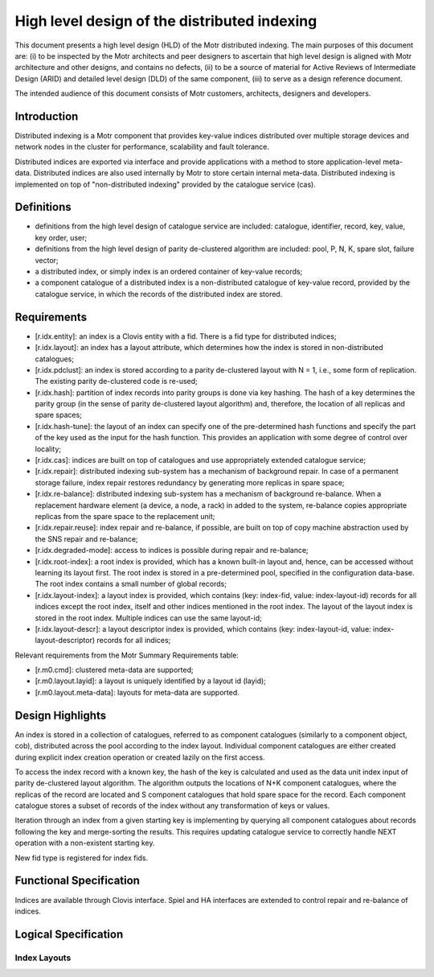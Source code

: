 =====================================================
High level design of the distributed indexing
=====================================================

This document presents a high level design (HLD) of the Motr distributed indexing. The main purposes of this document are: (i) to be inspected by the Motr architects and peer designers to ascertain that high level design is aligned with Motr architecture and other designs, and contains no defects, (ii) to be a source of material for Active Reviews of Intermediate Design (ARID) and detailed level design (DLD) of the same component, (iii) to serve as a design reference document.

The intended audience of this document consists of Motr customers, architects, designers and developers.

**************
Introduction
**************

Distributed indexing is a Motr component that provides key-value indices distributed over multiple storage devices and network nodes in the cluster for performance, scalability and fault tolerance.

Distributed indices are exported via interface and provide applications with a method to store application-level meta-data. Distributed indices are also used internally by Motr to store certain internal meta-data. Distributed indexing is implemented on top of "non-distributed indexing" provided by the catalogue service (cas).

************
Definitions
************

- definitions from the high level design of catalogue service are included: catalogue, identifier, record, key, value, key order, user; 

- definitions from the high level design of parity de-clustered algorithm are included: pool, P, N, K, spare slot, failure vector;

- a distributed index, or simply index is an ordered container of key-value records;

- a component catalogue of a distributed index is a non-distributed catalogue of key-value record, provided by the catalogue service, in which the records of the distributed index are stored.

**************
Requirements
**************

- [r.idx.entity]: an index is a Clovis entity with a fid. There is a fid type for distributed indices;

- [r.idx.layout]: an index has a layout attribute, which determines how the index is stored in non-distributed catalogues;

- [r.idx.pdclust]: an index is stored according to a parity de-clustered layout with N = 1, i.e., some form of replication. The existing parity de-clustered code is re-used;

- [r.idx.hash]: partition of index records into parity groups is done via key hashing. The hash of a key determines the parity group (in the sense of parity de-clustered layout algorithm) and, therefore, the location of all replicas and spare spaces;

- [r.idx.hash-tune]: the layout of an index can specify one of the pre-determined hash functions and specify the part of the key used as the input for the hash function. This provides an application with some degree of control over locality;

- [r.idx.cas]: indices are built on top of catalogues and use appropriately extended catalogue service;

- [r.idx.repair]: distributed indexing sub-system has a mechanism of background repair. In case of a permanent storage failure, index repair restores redundancy by generating more replicas in spare space;

- [r.idx.re-balance]: distributed indexing sub-system has a mechanism of background re-balance. When a replacement hardware element (a device, a node, a rack) in added to the system, re-balance copies appropriate replicas from the spare space to the replacement unit;

- [r.idx.repair.reuse]: index repair and re-balance, if possible, are built on top of copy machine abstraction used by the SNS repair and re-balance;

- [r.idx.degraded-mode]: access to indices is possible during repair and re-balance;

- [r.idx.root-index]: a root index is provided, which has a known built-in layout and, hence, can be accessed without learning its layout first. The root index is stored in a pre-determined pool, specified in the configuration data-base. The root index contains a small number of global records;

- [r.idx.layout-index]: a layout index is provided, which contains (key: index-fid, value: index-layout-id) records for all indices except the root index, itself and other indices mentioned in the root index. The layout of the layout index is stored in the root index. Multiple indices can use the same layout-id;

- [r.idx.layout-descr]: a layout descriptor index is provided, which contains (key: index-layout-id, value: index-layout-descriptor) records for all indices;

Relevant requirements from the Motr Summary Requirements table:

- [r.m0.cmd]: clustered meta-data are supported;

- [r.m0.layout.layid]: a layout is uniquely identified by a layout id (layid);

- [r.m0.layout.meta-data]: layouts for meta-data are supported.

******************
Design Highlights
******************

An index is stored in a collection of catalogues, referred to as component catalogues (similarly to a component object, cob), distributed across the pool according to the index layout. Individual component catalogues are either created during explicit index creation operation or created lazily on the first access.

To access the index record with a known key, the hash of the key is calculated and used as the data unit index input of parity de-clustered layout algorithm. The algorithm outputs the locations of N+K component catalogues, where the replicas of the record are located and S component catalogues that hold spare space for the record. Each component catalogue stores a subset of records of the index without any transformation of keys or values.

Iteration through an index from a given starting key is implementing by querying all component catalogues about records following the key and merge-sorting the results. This requires updating catalogue service to correctly handle NEXT operation with a non-existent starting key.

New fid type is registered for index fids.

***************************
Functional Specification
***************************

Indices are available through Clovis interface. Spiel and HA interfaces are extended to control repair and re-balance of indices.

***************************
Logical Specification
***************************

Index Layouts
===============


